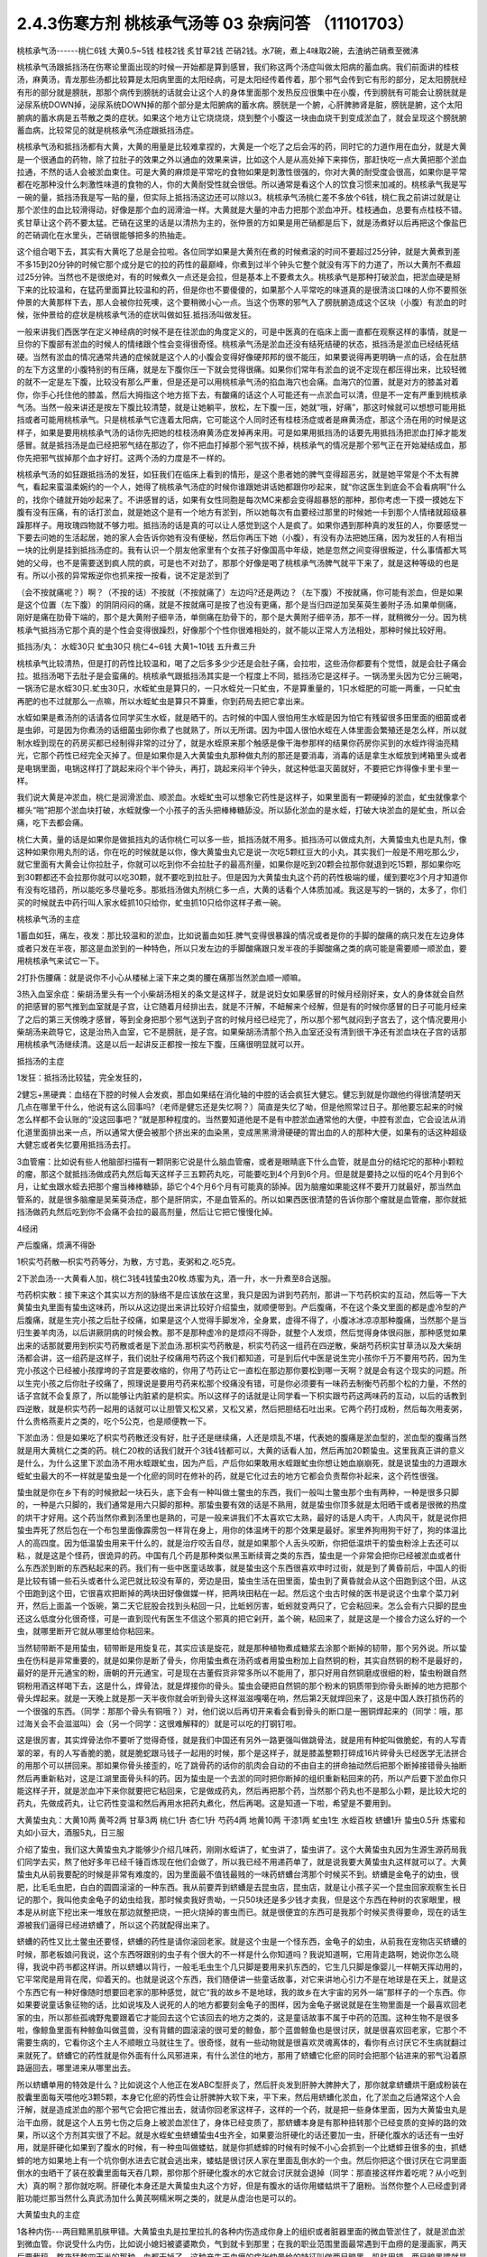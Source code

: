 2.4.3伤寒方剂 桃核承气汤等 03 杂病问答 （11101703）
=====================================================

桃核承气汤------桃仁6钱 大黄0.5~5钱 桂枝2钱 炙甘草2钱 芒硝2钱。水7碗，煮上4味取2碗，去渣纳芒硝煮至微沸

桃核承气汤跟抵挡汤在伤寒论里面出现的时候一开始都是算到感冒，我们称这两个汤症叫做太阳病的蓄血病。我们前面讲的桂枝汤，麻黄汤，青龙那些汤都比较算是太阳病里面的太阳经病，可是太阳经传着传着，那个邪气会传到它有形的部分，足太阳膀胱经有形的部分就是膀胱，那那个病传到膀胱的话就会让这个人的身体里面那个发热反应很集中在小腹，传到膀胱有可能会让膀胱就是泌尿系统DOWN掉，泌尿系统DOWN掉的那个部分是太阳腑病的蓄水病。膀胱是一个腑，心肝脾肺肾是脏，膀胱是腑，这个太阳腑病的蓄水病是五苓散之类的症状。如果这个地方让它烧烧烧，烧到整个小腹这一块由血烧干到变成淤血了，就会呈现这个膀胱腑蓄血病，比较常见的就是桃核承气汤症跟抵挡汤症。

桃核承气汤和抵挡汤都有大黄，大黄的用量是比较难拿捏的，大黄是一个吃了之后会泻的药，同时它的力道作用在血分，就是大黄是一个很通血的药物，除了拉肚子的效果之外以通血的效果来讲，比如这个人是从高处掉下来摔伤，那赶快吃一点大黄把那个淤血拉通，不然的话人会被淤血束住。可是大黄的麻烦是平常吃的食物如果是刺激性很强的，你对大黄的耐受度会很高，如果你是平常都在吃那种没什么刺激性味道的食物的人，你的大黄耐受性就会很低。所以通常是看这个人的饮食习惯来加减的。桃核承气我是写一碗的量，抵挡汤我是写一贴的量，但实际上抵挡汤这边还可以除以3。桃核承气汤桃仁差不多放个6钱，桃仁我之前讲过就是让那个淤住的血比较滑得动，好像是那个血的润滑油一样。大黄就是大量的冲击力把那个淤血冲开。桂枝通血，总要有点桂枝不错。炙甘草让这个药不要太猛。芒硝在这里的话是以清热为主的，张仲景的方如果是用芒硝都是后下，就是汤煮好以后再把这个像盐巴的芒硝调化在水里头，芒硝很能够把多的热抽走。

这个组合喝下去，其实有大黄吃了总是会拉啦。各位同学如果是大黄剂在煮的时候煮滚的时间不要超过25分钟，就是大黄煮到差不多15到20分钟的时候它那个成分是它的拉的药性的最巅峰，你煮到过半个钟头它整个就没有泻下的力道了，所以大黄剂不煮超过25分钟。当然也不是很绝对，有的时候煮久一点还是会拉，但是基本上不要煮太久。桃核承气是那种打破淤血，把淤血硬是掰下来的比较温和，在猛药里面算比较温和的药，但是你也不要傻傻的，如果那个人平常吃的味道真的是很清淡口味的人你不要照张仲景的大黄那样下去，那人会被你拉死噢，这个要稍微小心一点。当这个伤寒的邪气入了膀胱腑造成这个区块（小腹）有淤血的时候，张仲景给的症状是桃核承气汤的症状叫做如狂.抵挡汤叫做发狂。

一般来讲我们西医学在定义神经病的时候不是在往淤血的角度定义的，可是中医真的在临床上面一直都在观察这样的事情，就是一旦你的下腹部有淤血的时候人的情绪跟个性会变得很奇怪。桃核承气汤是淤血还没有结死结硬的状态，抵挡汤是淤血已经结死结硬。当然有淤血的情况通常共通的症候就是这个人的小腹会变得好像硬邦邦的很不能压，如果要说得再更明确一点的话，会在肚脐的左下方这里的小腹特别的有压痛，就是左下腹你压一下就会觉得很痛。如果你们常年有淤血的说不定现在都压得出来，比较轻微的就不一定是左下腹，比较没有那么严重，但是还是可以用桃核承气汤的掐血海穴也会痛。血海穴的位置，就是对方的膝盖对着你，你手心托住他的膝盖，然后大拇指这个地方抠下去，有酸痛的话这个人可能还有一点淤血可以清，但是不一定有严重到桃核承气汤。当然一般来讲还是按左下腹比较清楚，就是让她躺平，放松，左下腹一压，她就“哦，好痛”，那这时候就可以想想可能用抵挡或者可能用桃核承气。只是桃核承气它连着太阳病，它可能这个人同时还有桂枝汤症或者是麻黄汤症，那这个汤在用的时候是这样子，如果是要用桃核承气汤的话你先把她的桂枝汤麻黄汤症发掉再来用。可是如果用抵挡汤的话要先用抵挡汤把淤血打掉才能发感冒。就是抵挡汤是血已经把邪气结在那边了，你不把血打掉那个邪气拔不掉，桃核承气的情况是那个邪气正在开始凝结成血，那你先把邪气拔掉那个血才好打。这两个汤的力度是不一样的。

桃核承气汤的如狂跟抵挡汤的发狂，如狂我们在临床上看到的情形，是这个患者她的脾气变得超恶劣，就是她平常是个不太有脾气，看起来蛮温柔婉约的一个人，她得了桃核承气汤症的时候你谁跟她讲话她都跟你吵起来，就“你这医生到底会不会看病啊”什么的，找你个碴就开始吵起来了。不讲感冒的话，如果有女性同胞是每次MC来都会变得超暴怒的那种，那你考虑一下摸一摸她左下腹有没有压痛，有的话打淤血，就是她这个是有一个地方有淤到，所以她每次有血要经过那里的时候她一卡到那个人情绪就超级暴躁那样子。用玫瑰四物就不够力啦。抵挡汤的话是真的可以让人感觉到这个人是疯了。如果你遇到那种真的发狂的人，你要感觉一下要去问她的生活起居，她的家人会告诉你她有没有便秘，然后你再压下她（小腹），有没有办法把她压痛，因为发狂的人有相当一块的比例是挂到抵挡汤症的。我有认识一个朋友他家里有个女孩子好像国高中年级，她是忽然之间变得很叛逆，什么事情都大骂她的父母，也不是需要送到疯人院的疯，可是也不对劲了，那那个好像是喝了桃核承气汤脾气就平下来了，就是这种等级的也是有。所以小孩的异常叛逆你也抓来按一按看，说不定是淤到了

（会不按就痛呢？）啊？（不按的话）不按就（不按就痛了）左边吗?还是两边？（左下腹）不按就痛，你可能有淤血，但是如果是这个位置（左下腹）的阴阴闷闷的痛，就是不按就痛可是按了也没有更痛，那个是当归四逆加吴茱萸生姜附子汤.如果单侧痛，刚好是痛在肋骨下端的，那个是大黄附子细辛汤，单侧痛在肋骨下的，那个是大黄附子细辛汤，那不一样，就稍微分一分。因为桃核承气抵挡汤它那个真的是个性会变得很躁烈，好像那个个性你很难相处的，就不能以正常人方法相处，那种时候比较好用。

抵挡汤/丸： 水蛭30只 虻虫30只 桃仁4~6钱 大黄1~10钱
五升煮三升

桃核承气比较清热，但是打的药性比较温和，喝了之后多多少少还是会肚子痛，会拉啦，这些汤你都要有个觉悟，就是会肚子痛会拉。抵挡汤喝下去肚子是会蛮痛的。桃核承气跟抵挡汤其实是一个程度上不同，抵挡汤它是这样子。一锅汤里头因为它分三碗喝，一锅汤它是水蛭30只.虻虫30只，水蛭虻虫是算只的，一只水蛭兑一只虻虫，不是算重量的，1只水蛭肥的可能一两重，一只虻虫再肥的也不过就那么一点嘛，所以水蛭虻虫是算只不算重，你到药局去把它拿出来。

水蛭如果是煮汤剂的话请各位同学买生水蛭，就是晒干的。古时候的中国人很怕用生水蛭是因为怕它有残留很多田里面的细菌或者是虫卵，可是因为你煮汤的话细菌虫卵你煮了也就熟了，所以无所谓。因为中国人很怕水蛭在人体里面会繁殖还是怎么样，所以就制水蛭到现在的药房买都已经制得非常的过分了，就是水蛭原来那个触感是像干海参那样的结果你药房你买到的水蛭炸得油亮精光，它那个药性已经完全灭掉了。但是如果你是入大黄蛰虫丸那种做丸剂的那还是要消毒，消毒的话是拿生水蛭放到烤箱里头或者是电锅里面，电锅这样打了跳起来闷个半个钟头，再打，跳起来闷半个钟头，就这种低温灭菌就好，不要把它炸得像卡里卡里一样。

我们说大黄是冲淤血，桃仁是润滑淤血、顺淤血。水蛭虻虫可以想象它药性是这样子，如果里面有一颗硬掉的淤血，虻虫就像拿个榔头“啪”把那个淤血块打破，水蛭就像一个小孩子的舌头把棒棒糖舔没。所以舔化淤血的是水蛭，打破大块淤血的是虻虫，所以会痛，吃下去都会痛。

桃仁大黄，量的话是如果你是做抵挡丸的话你桃仁可以多一些，抵挡汤就不用多。抵挡汤可以做成丸剂，大黄蛰虫丸也是丸剂，像这种如果你用丸剂的话，你在吃的时候就是以你，像大黄蛰虫丸它是说一次吃5颗红豆大的小丸，其实我们一般是不用吃那么少，就它里面有大黄会让你拉肚子，你就可以吃到你不会拉肚子的最高剂量，如果你是吃到20颗会拉那你就退到吃15颗，那如果你吃到30颗都还不会拉那你就可以吃30颗，就不要吃到拉肚子。但是因为大黄蛰虫丸这个药的药性极端的缓，缓到要吃3个月才知道你有没有吃错药，所以能吃多尽量吃多。那抵挡汤做丸剂桃仁多一点，大黄的话看个人体质加减。我这是写的一锅的，太多了，你们买的时候就去中药行叫人家水蛭抓10只给你，虻虫抓10只给你这样子煮一碗。

桃核承气汤的主症

1蓄血如狂，痛左，夜发：那比较温和的淤血，比如说蓄血如狂.脾气变得很暴躁的情况或者是你的手脚的酸痛的病只发在左边身体或者只发在半夜，那这是血淤到的一种特色，所以只发左边的手脚酸痛跟只发半夜的手脚酸痛之类的病可能是需要顺一顺淤血，要用桃核承气来试它一下。

2打扑伤腰痛：就是说你不小心从楼梯上滚下来之类的腰在痛那当然淤血顺一顺嘛。

3热入血室余症：柴胡汤里头有一个小柴胡汤相关的条文是这样子，就是说妇女如果感冒的时候月经刚好来，女人的身体就会自然的把感冒的邪气推到血室就是子宫，让它随着月经排出去，就是不汗解，不衄解来个经解，但是有的时候你感冒的日子可能月经来了之后的第三天傍晚才感冒，等到全身把那个邪气送到子宫的时候月经已经完了，所以那个邪气就闷到子宫去了，这个情况要用小柴胡汤来疏导它，这是治热入血室，它不是膀胱，是子宫。如果柴胡汤清那个热入血室还没有清到很干净还有淤血块在子宫的话那用桃核承气汤继续清。这是以后一起讲反正都按一按左下腹，压痛很明显就可以开。

抵挡汤的主症

1发狂：抵挡汤比较猛，完全发狂的，

2健忘+黑硬粪：血结在下腔的时候人会发疯，那血如果结在消化轴的中腔的话会疯狂大健忘。健忘到就是你跟他约得很清楚明天几点在哪里干什么，他说有这么回事吗?（老师是健忘还是失忆啊？）简直是失忆了呦，但是他照常过日子。那他要忘起来的时候怎么样都不会认账的“没这回事吧？”就是那种程度的。当然要知道他是不是有中腔淤血通常他的大便，中腔有淤血，它会设法从消化道里面排出来一点，所以通常大便会被那个挤出来的血染黑，变成黑黑滑滑硬硬的胃出血的人的那种大便，如果有的话这种超级大健忘或者失忆要用抵挡汤去打。

3血管瘤：比如说有些人他脑部扫描有一颗阴影它说是什么脑血管瘤，或者是眼睛底下什么血管，就是血分的结坨坨的那种小颗粒的瘤，那这个就抵挡汤做成药丸然后每天这样子三五颗药丸吃，可能要吃到4个月到6个月。但是就是要持之以恒的吃4个月到6个月，让虻虫跟水蛭去把那个瘤当棒棒糖舔，舔它个4个月6个月有可能真的舔掉。因为脑瘤如果能这样不要开刀就最好，那当然血管系的，就是很多脑瘤是吴茱萸汤症，那个是肝阴实，不是血管系的。所以如果西医很清楚的告诉你那个瘤就是血管瘤，那你就抵挡汤做药丸然后吃到你不会痛不会拉的最高剂量，然后让它把它慢慢化掉。

4经闭

产后腹痛，烦满不得卧

1枳实芍药散—枳实芍药等分，为散，方寸匙，麦粥和之.吃5克。

2下淤血汤---大黄看人加，桃仁3钱4钱蛰虫20枚.炼蜜为丸，酒一升，水一升煮至8合送服。

芍药枳实散：接下来这个其实以方剂的脉络不是应该放在这里，我只是因为讲到芍药剂，那讲一下芍药枳实的互动，然后等一下大黄蛰虫丸里面有蛰虫这味药，所以从这边提出来讲比较好介绍蛰虫，就顺便带到。产后腹痛，不在这个条文里面的都是虚冷型的产后腹痛，就是生完小孩之后肚子绞痛，如果是这个人觉得手脚发冷，全身累，虚得不得了，小腹冰冰凉凉那种腹痛，当然那个是当归生姜羊肉汤，以后讲厥阴病的时候会教。那不是那种虚冷的是烦闷不得卧，就整个人发烦，然后觉得身体很闷胀，那种感觉如果出来的话那就要用到枳实芍药散或者是下淤血汤.那枳实芍药散是，枳实芍药这一组药在四逆散，柴胡芍药枳实甘草汤以及大柴胡汤都会讲，这一组药是这样子，我们说肚子绞痛用芍药这个我们都知道，可是到后代中医是说生完小孩你千万不要用芍药，因为生完小孩这个已经被小孩撑垮的子宫是要收缩的，你用了芍药让它一直松在那边那你要松到哪一天啊？就是会有这个现实的问题。所以生完小孩之后你肚子绞痛了，照理说是要用芍药来松那个绞痛没有错，可是你必须要有一味药去制衡芍药那个松的力量，不然的话子宫就不会复原了，所以能够让内脏紧的是枳实。所以这样子的话就是让同学看一下枳实跟芍药这两味药的互动，以后的话教到四逆散，就是枳实芍药一起用的话就可以让胆管又松又紧，又松又紧，然后把胆结石吐出来。它两个药打成粉，然后每次用麦粥，什么贵格燕麦片之类的，吃个5公克，也是顺便教一下。

下淤血汤：但是如果吃了枳实芍药散还没有好，肚子还是继续痛，人还是烦乱不堪，代表她的腹痛是淤血型的，淤血型的腹痛当然就是用大黄桃仁之类的药。桃仁20枚的话我们就开个3钱4钱都可以，大黄的话看人加，然后再加20颗蛰虫。这里我真正讲的意义是什么，为什么这里下淤血汤不用水蛭跟虻虫，因为产后，产后你如果敢用水蛭跟虻虫你想让她血崩崩死，就是说蛰虫的力道跟水蛭虻虫最大的不一样就是蛰虫是一个化瘀的同时在修补的药，就是它化过去的地方它都会负责帮你补起来，这个药性很强。

蛰虫就是你在乡下有的时候掀起一块石头，底下会有一种叫做土鳖虫的东西，我们一般叫土鳖虫那个虫有两种，一种是很多只脚的，一种是六只脚的，我们通常是用六只脚的那种。那蛰虫要有效的话是不熟用，就是蛰虫你顶多就是太阳晒干或者是很微的热度的烘干才好用。这个药当然你煮到汤里也是熟的，可是一般来讲我们不太喜欢它太熟，最好的话是人肉干，人肉风干，就是说你把蛰虫弄死了然后包在一个布包里面像霹雳包一样背在身上，用你的体温烤干的那个效果是最好。家里养狗用狗干好了，狗的体温比人的高四度。因为低温蛰虫用来干什么的，就是治疗咬舌自尽，就是如果那个人舌头咬断，你把低温烘干的蛰虫粉涂上去还可以粘.，就是这是个怪药，很诡异的药。中国有几个药是那种类似黑玉断续膏之类的东西，蛰虫是一个非常会把你已经被淤血或者什么东西淤到断的东西粘起来的药。我们有一些中医童话故事，就是蛰虫这个东西很喜欢申时过街，就是到了黄昏前后，中国人的街是比较有铺一些石头或者什么泥巴就比较没有草的，旁边是田，蛰虫生活在田里面，蛰虫到了黄昏就会从这个田跑到这个田，从这个田跑到这个田，它很喜欢把断掉的两块田好像做媒一样，把两块田粘在一起。然后这个虫古时候的医书是说这个虫拿个菜刀剁开，然后上面盖一个饭碗，第二天它屁股会找到头粘回一只，比蚯蚓厉害，蚯蚓就变两只了，它会粘回来。怎么会有六只脚的昆虫还这么低度分化很奇怪，可是一直到现代有医生不信这个邪真的把它剁开，盖个碗，粘回来了，就是这是一个接合力这么好的一个虫，就哪里断开它就从哪里给你粘回来。

当然韧带断不是用蛰虫，韧带断是用旋复花，其实应该是旋花，就是那种植物煮成糖浆去涂那个断掉的韧带，那个另外说。所以蛰虫在伤科是非常重要的，就是如果你是断了骨头，你用蛰虫煮在汤药或者用蛰虫粉加上自然铜的粉，其实自然铜的粉不是最好的，最好的是开元通宝的粉，唐朝的开元通宝，可是现在古董假货非常多所以不能用了，那只好用自然铜磨成很细的粉，蛰虫粉跟自然铜粉用酒这样喝下去，这是什么，焊骨法，就是焊接你的骨头。蛰虫会硬把自然铜的那个粉末的铜质带到你骨头断掉的地方把那个骨头焊起来。就是一天晚上就是那一天半夜你就会听到骨头这样滋滋嘎噶在响，然后第2天就焊回来了，这是中国人跌打损伤药的一个很强的东西。（同学：那那个骨头有铜哦？）对，他们说以后再切开来看会看到骨头的断口是一圈铜焊起来的（同学：哦，那过海关会不会滋滋叫）会（另一个同学：这很难解释的）就是可以吃的打钢钉啦。

这是很厉害，其实焊骨法你不要听了觉得奇怪，就是我们中国还有另外一路更强叫做跳骨法，就是用有种蛇叫做脆蛇，有的人写青翠的翠，有的人写香脆的脆，就是脆蛇跟马钱子一起用的时候，那个是这样子，就是膝盖整颗打碎成16片碎骨头已经医学无法拼合的用那个可以拼回来。那如果你骨头接歪的，吃了跳骨药的话你的肌肉会自动的不由自主的拼命抽动然后把那个断掉接错骨头抽断然后再重新粘对，这是江湖里面骨头科的药。因为蛰虫是一个去淤的同时把你断掉的组织重新粘回来的药，所以产后要下淤血你只能这样子开，就是淤血冲下来你就要把它粘回来，它是做成药丸，然后再把那个药，当然那个药丸也不是那么小颗，是比较大坨的药丸，先做成药丸，让它药性变温和然后再用水把药丸煮化，然后再喝。这是知道一下啦，希望是不要用到。

大黄蛰虫丸：大黄10两 黄芩2两 甘草3两 桃仁1升 杏仁1升
芍药4两  地黄10两 干漆1两  虻虫1生 水蛭百枚
蛴螬1升  蛰虫0.5升
炼蜜和丸如小豆大，酒服5丸，日三服

介绍了蛰虫，我们这大黄蛰虫丸才能够少介绍几味药，刚刚水蛭讲了，虻虫讲了，蛰虫讲了。这个大黄蛰虫丸因为生源生源药局我们同学去买，熬了他好多年已经千锤百炼现在他们会做了，所以我已经不用递药单了，就是说我要大黄蛰虫丸这样就可以了。大黄蛰虫丸从前我要配的时候是非常有难度的，因为里面最不值钱最贱的一味药蛴螬台湾那个时候买不到。蛴螬是金龟子的幼虫，很肥，比毛毛虫肥，白白的圆圆滚滚的一种东西。我从前要弄到蛴螬是去昆虫店，昆虫店，就是让小孩子买一个昆虫回家观察生长日记的那个，我叫他卖金龟子的幼虫给我，那时候卖我好贵呦，一只50块还是多少钱才卖我，但是这个东西在种树的农家眼里，根本是从树底下挖出来一堆放在那边就整把烧，一把火烧掉的害虫而已。就是很便宜的东西可是我那个时候买贵得要命，现在的话生源被我们逼得已经进蛴螬了，所以这个药就配得出来了。

蛴螬的药性又比土鳖虫还要怪，蛴螬的药性是请你滚回老家。就是这个虫是一个怪东西，金龟子的幼虫，从前我在宠物店买蛴螬的时候，那老板娘问我说，这个东西呀跟别的虫子有个很大的不一样是什么你知道吗？我说知道啊，它用背走路啊，她说你怎么晓得，我说中药书都这样讲。所以蛴螬以背行，一般毛毛虫生个几只脚是要用来扒东西的，它生几只脚是像婴儿一样朝天挥动用的，它平常爬是用背在爬，仰着天的。也就是说这个东西，我们随便讲一些童话故事，对它来讲地心引力不是在地球是在天上，就是这个东西它有一种好像随时想要回老家的那种感觉，就它“我的故乡不是地球，我的故乡在大宇宙的另外一端”那样子的一个东西。你如果要说童话象征物的话，比如说埃及人说死的人的地方都要刻金龟子的图样，因为金龟子据说就是在生物里面是一个最喜欢回老家的虫，所以那些孤魂野鬼要跟着它才能回去这个它该回去的地方之类的，这是童话故事不属于中药的范围。这种生物不是很多啦，像鲸鱼里面有种鲸鱼叫做蓝兽，没有背鳍的圆滚滚的很可爱的鲸鱼，那个蓝兽鲸鱼也是很讨厌，就是很喜欢回老家，它那个不需要生病的，它看你这个主人不顺眼立马就往生了。很奇怪，就有一些动物就是很喜欢灵魂离体的，看你有点讨厌它不生病就翻过来就死了。蛴螬它的药性就是你外面有什么风邪进来，有什么淤住的地方，那用了蛴螬它化瘀的同时会把那个钻进来的邪气沿着原路逼回去，哪里进来从哪里出去。

所以蛴螬单用的特效是什么？比如说这个人他正在发ABC型肝炎了，然后肝炎发到肝肿大脾肿大了，那你就拿蛴螬烘干磨成粉装在胶囊里面每天喂他吃3颗5颗，本身它化瘀的药性会让肝脾肿大软下来，平下来，然后用蛴螬化淤血，化了淤血之后通常这个人会汗解，就是造成淤血的那个邪气它会把它推出去，就请你回老家这样子，这样的一个药，就是把一些身体里面，因为大黄蛰虫丸是治干血痨，就是这个人五劳七伤之后身上被淤血淤住了，身体已经变质了，那蛴螬本身是有那种扭转那个已经变质的变掉的路的效果，所以这个方剂其实很了不起。就是水蛭虻虫蛴螬蛰虫4虫齐全，如果要治肝硬化的话还要加一虫，肝硬化腹水的话还有一虫好用，就是肝硬化如果到了腹水的时候，有一种虫叫做蝼蛄，就是你抓蟋蟀的时候有时候不小心会抓到一个比蟋蟀丑很多的虫，抓蟋蟀的地方如果地上有一个坑你倒水进去它就会逃出来，蝼蛄是很讨厌人家在里面乱倒水的一个虫。然后你把这个很讨厌在它洞里面倒水的虫晒干了装在胶囊里面每天吞几颗，那你那个肝硬化腹水的水它就会讨厌就会退掉（同学：那直接这样炸着吃呢？从小吃到大）真的啊？那你就吃啊。肝硬化本身还是大黄蛰虫丸这个方好，但是有腹水的话你用蝼蛄烘干了磨粉。当然你整个人已经虚到肾脏功能烂那当然什么真武汤加什么黄芪啊糯米啊之类的，就是从虚治也是可以的。

大黄蛰虫丸的主症

1各种内伤---两目黯黑肌肤甲错。大黄蛰虫丸是拉里拉扎的各种内伤造成你身上的组织或者脏器里面的微血管淤住了，就是淤血淤到微血管。你说受什么内伤，比如说小媳妇被婆婆欺负，气到就卡到那里；在我的职业范围里面最常遇到干血痨的是漫画家，两天后要截稿，熬夜猛熬四天半的那种，血都干掉了。这种产生干血痨的病张仲景给的特征叫做两目暗黑，肌肤甲错。两目暗黑嚯就是说他的瞳孔还是有眼白，可是你愣一看，你会觉得这个人的瞳孔眼白上面好像被贴了一个30帕的黄扁纸的感觉，还是说有画黑线好？（同学：好黑）30帕的黄扁纸听得懂吗?就是色度上比较有一种暗暗的感觉。另外一个特征就是这个人的身上会起皮屑，严重的就是牛皮癣。我不是说大黄蛰虫丸一定可以医牛皮癣，可是医牛皮癣一定要用大黄蛰虫丸，因为你长牛皮癣的人那个癣的那一块下面的微血管已经因为它那个变质的肉已经塞到了，你如果不把那些微血管融到通的话牛皮癣怎么治都是治标不治本，你知道牛皮癣或者是硬皮病什么的，那个皮肤已经变质到里面的血管都已经被塞死了，你如果不把那些血管打通，新的肉也长不好，就一直都怪怪的。就是说牛皮癣不是这个方一定可以医，但是一定要用这个方，只是非常讨厌的就是牛皮癣用这个方多久会有效：3个月。你要吃3个月才觉得说我有没有吃错药或者吃到假药，所以我说如果你用大黄蛰虫丸的话不要一次只吃3.5颗，你能吃多就尽量吃多，把疗程尽量压短一点，只要不拉肚子为范围就可以。黄芩是清热的，其他的有些药就是知道一下，桃仁杏仁都是顺气顺血的。地黄，当然也要补一点血，人如果整个人都淤住的话其实都好难补的，你们能够理解吗？就是整个人卡到的时候最难补，尤其是那种淤到你的内脏里面，比如说你的肝脏有一块已经淤到它没什么功能了，或者是脾脏或哪里已经淤到有点功能不足了，那这个时候必须用大黄蛰虫丸慢慢的把它的淤化开，这个营养啊补药啊才能进去，但是这个药不要急，一吃你就要想说我3个月时间慢慢给它化，急了也不好，因为你化掉淤血的那个部分它就好像是饿了很久的灾民一样它会吃掉你身体很多的营养，所以你要给它一点时间，你一下化太多人会整个虚到受不了。

2神仙病。这个淤住的状况有一种症状中医俗称神仙病，就是当一个人内脏这里那里都淤住的时候有的时候会呈现一个状况，就是这个人他每餐饭别人是要吃一碗，他扒个差不多三分之一碗，够了，日子照过。就是他食量或者睡觉的量都比正常人要少，可是他好像还是像一般人一样这样活着。这种人有可能她命整个的运作就比较慢，可能别的女生说不定52岁就更年期了，她可以拖到59岁更年期还没来，整个生命步调变慢了，吃得很少。就是以食量极端少可是人照活为特征就是她“神仙病”，这是干血痨，就是身体可能哪里塞到了所以就用不到了。

3交节病。淤血的人还有一个特征就是交节病，就是你看着农历的24节气，明显的人是一年之中每一个节气要换过来的时候他就全身不舒服一下，不明显的话一年四次一年八次之类的。就是节气转换的时候人不舒服，那也是有淤到，那个人气血转不过来，不能跟着大宇宙的变化而一起变化。

4肝硬化。再来就是肝硬化，连看都看得到那个肝已经淤掉了，当然就用嘛。很多肝硬化是因为肝炎放太久而硬掉，这个时候你就会觉得放蛴螬真好，它一面在化淤血一面把肝炎的那个病气抽出去，请它回老家。大黄蛰虫丸的补的效果很关键到干漆这味药，干漆就是漆树割下来的那个漆，干了之后再炒一炒让它毒性少一点的东西。干漆这个药我们中医讲它的话叫做飞补药，干漆本身也是化淤血的药，可是它在化掉淤血的时候它会让你被化掉淤血的那个空掉的地方有一股很强的，应该说吸力还是粘着力呀？就是会很用力的把其他的补药跟气血拉过来这个洞把它塞起来，就是它会让需要补的地方形成一种就是经过的营养或者气血它全部都像青蛙吐舌头把苍蝇抓回来一样，这样子的一个硬把补药的药性拽进来的一个药，而且化瘀的同时。
益多散—补骨髓（精血）： 生地黄（酒泡烘干，当然你直接打粉用酒吞就好，也不用酒泡烘干了）10桂心（可用好肉桂）2炙甘草5苍术3干漆5，打成粉每餐饭后挖6g用酒吞.加味加黑芝麻2玉竹2黄精2

所以干漆剂非常难得的就是中国方子里面有个叫做益多散的，看同学有没有需要，因为我最近看得到的好像已经有好几个例子了，就是有些班上的同学还有外面的人他有很强烈的麻黄不耐受体质。麻黄不耐受体质比如说像张启宣小助教他小时候气喘还是过敏医生给他开不知道吃多久小青龙汤，就天天在吃麻黄，每天小High一些，然后就（倒下的动作）人骨髓被掏空了，骨髓掏空的话个性上就会比较失志。像赵家文我也觉得你是麻黄不耐受体质，那个的话一般的情况可能是小时候生病感冒，就是说小时候到青少年时期你在西医院医生的抗生素开重了，尤其是伤骨髓最凶的什么四环酶素还是什么东西，那个抗生素你吃过几次以后骨髓就伤到了.然后一辈子就是麻黄不耐受体质。

（同学：麻黄不耐受就是不能吃麻黄吗？）对，就是他一吃麻黄就心悸，发喘，狂汗，平常的话就是血虚，一熬夜就头痛这种，就是骨髓被伤到的那种血虚体质，稍微熬夜就头痛。这种体质的话要补骨髓，能够把补药像地黄本身就补骨髓就把它硬要拉进骨髓那还是干漆剂好用。所以益多散，就是干漆，生地黄，当然你直接打粉用酒吞就好了也不用酒泡烘干，桂心你要高档的话可以用好肉桂，这是写个比例（指着剂量）炙甘草，苍术，这些加到一起打成粉，每餐饭后挖6公克用酒吞，如果你们有在喝天门冬酒就用天门冬酒吞，天门冬酒也是强骨髓的。神农本草经里面强骨髓的药天门冬，干漆，芝麻这些东西，我这边说你要加味也可以加芝麻，玉竹，黄精是怎么样?是因为我觉得漆树的药性还有另外一个传说中的方，就是相传华佗的徒弟樊阿活了两百岁，他吃的一种药叫做青连散，是漆树的叶子加一种药叫青连的东西，可是青连是什么后代是众说纷纭，有人说是黄精，有人说是玉竹，有人说是芝麻，反正这些都可以帮助这个药好消化一点都加，就是把漆叶青连散的药性也混进去一点外挂。这个药你也不要以为说吃一天两天什么了不起哦，就是一吃也是，你知道要填骨髓也是慢慢来啦，你一吃也是半年，但是可能你这样吃了半年之后你会变得比较不是那么严重的麻黄不耐受体质了，就骨髓就开始补回来了。因为要补进骨髓能够用的药真的不多，干漆算是很强的一味。

益多散本身在中国的方书已经失传了，日本那边的收集隋唐时代的方子里面的那个医心方里面的一则说是好像是什么录验方里面抄出来的。可是医心方里面那一则的文字根本不是像医书的文字，就是里面是一则丑闻，它里面一开始就讲说臣妾死罪，就是有一个太太在跟皇帝说我犯了错，我知道你要砍我，但是我送你一个这个错误里面的正确的东西，希望你能饶我一命之类的。就是一个犯了罪的女人掏出这个方想要减刑，那这个女人是怎么样，就是这个女人她50岁他先生差不多80岁，那她先生80岁了很虚弱，所以配了这么一贴壮阳药想要能够继续生龙活虎，结果药还没有配好，她先生已经挂了。就家里面放着一包壮阳药，然后她就觉得闲着也是闲着，刚好她们家的女佣人的先生叫做益多，已经快要70了，就是老眼昏花，头发白，腰弯走不动路，她看到说反正我们家老爷死了，我们家的佣人这个长工这么可怜，就赏给他吃吧。结果这个益多吃了之后脚直腰直，然后头发从白返黑，目光炯炯之类的，然后过了不久，我跟你讲寡妇最怕被这个婢女教坏事情，益多的太太就是她的女佣，她的婢女，就来跟她讲说，太太啊，我们家老公最近是脱胎换骨非常好用，反正老爷死了，我跟你情同姐妹，我老公借你用，那个婢女就把益多介绍给这个太太，然后那个太太就跟益多胡天胡地，这个太太50岁左右嘛，又生了两个小孩，然后生到这个丑闻遮不住了她就要杀人灭口，然后就把益多打死来保存她的名节，就是奸夫不能活怕他出去乱讲话，打死益多之后发现他的断掉的腿里面骨髓充满流出，她就说真是太补骨髓了，就是这样子的一个故事，不知道唐朝以前的哪一代的超级丑闻变出来的一个神秘的方，中国方书也没有，日本就那边捡到八卦报这样子。当然我觉得可以用，因为以药物结构来讲的确是好，用酒吞的话也不会太寒，这里是介绍干漆的药性而已啦

（同学：老师还要用酒吞喔？）要用酒吞，用酒吞，这个地黄，生地黄打粉你不用酒吞还是会有一点寒到，米酒，清酒烈酒葡萄酒都可以，warka可以

(同学：苍术在这里的作用是什么？)我给你讲其实很多版本都写白术，可是最近临床用的医生比较喜欢用苍术那就改用苍术，同样是脾胃作用的这个术，白术比较像是补强脾胃，吸收营养的功能，如果要乱讲的话白术比较补这个肠胃道的粘膜，当然你胃溃疡的话还是黄芪建中用黄芪去长那个烂掉的粘膜，就是黄芪比较长得快。苍术的话一般来讲我们用是比较祛湿，那如果你白术用很重剂量下去的话它的药性会凝结在带脉这一块，所以我们说利腰脐间血，转带脉是白术，那苍术完全不会凝结在带脉这一块，苍术是会往头上发的，所以你如果鼻子过敏什么的苍术还可以稍微往外发。苍术我们主要是祛湿跟去邪的药，当然风湿病主要是在用麻黄的时候白术苍术都可以，因为力道是在麻黄，但是你平常脾胃太湿像苍术剂的代表就是平胃散，苍术厚朴陈皮甘草，就是当你脾胃太湿，胃口不开，或者吃了什么不干净的东西有一点小食物中毒的时候，那苍术破湿破邪的效果还是比较好的。

那苍术剂的这个平胃散，又要讲很无聊的故事了喔，就是中国古时候的女鬼，什么宁采臣搞上梁聂小倩之类的故事。那这个女鬼有一天要投胎，就说不好意思哦，我污染了你这么久，你身上已经沾满鬼气了，我一走你恐怕就要病发而亡了，所以夫君保重，请每天一包平胃散吃三百天散我的鬼气。然后那个女鬼走了以后那个书生就开始拉肚子，然后就开始每天一贴平胃散连吃300天把鬼气散掉才保住一命，就是这样子一个破邪气的方子。那当然中国历代这种笔记杂记类的书，好像从好早宋朝还是什么朝的女鬼开始，就各种不同朝代的女鬼故事都是要老公吃平胃散保养。

中国古时候有一种很偏门的怪病，就是这个人会吐黑水，那也是平胃散要连吃300贴，后来在近代的时候又出现这个吐黑水的案例，那个医院一验那个人消化道其实都已经长了很多癌了，就是消化道的癌如果是以吐黑水为主的话那你要吃平胃散要吃300贴才能把那个邪气散完。当然还有像是宋朝的许大学士许叔微他有一个毛病就是他年轻的时候很喜欢喝酒还是喝饮料，喝饱了之后就在书桌上侧睡，侧这边（左边）好像，然后他久了之后发现他的身体这个地方（左胁下）多了一坨东西，他觉得好像是每次喝了东西就这样倒过来睡，喝的那个冷水慢慢推推推，挤压出一坨东西，那他也是拿生的苍术去磨粉跟油麻子磨粉这样子喝，然后吃了不知道多久，那一坨水包才消掉这样子，他们叫痞囊，就是痰形成的一坨东西，就是苍术的力道比较在这里啦。那我就觉得现在临床的有效方是用苍术而不是用白术，那我们就用苍术好了。

这样子的话大黄蛰虫丸这样看一看我想同学也可以理解，至于剂量我们就不换算了。因为去生源配药是莹莹去杀价嘛，而且要配炙甘草你一桶酒还要拎过去给它称呢，就尽量希望杀低一点。

（同学：一个罐可以吃多久？）很不一定耶，因为如果你一次只吃3颗5颗的话一罐可以吃好像一两个月吧，可是我就建议吃多一点，就是比如说（同学：吃到以不拉肚子为主？）对对对，比如说偶尔有这样的case,就是知道可以一定用大黄蛰虫丸，比如说这个人他的牛皮癣他是动了一次手术之后开始长的，那就知道他手术的时候可能有一些血散掉淤在附近所以才长。当然牛皮癣的话它本身还有别的药要用，只是这个药就是需要用到，就像你给我看你身上那个癣，那个底下已经血管已经不通了，那样的情况要用那个去化（同学：吃3个月？）3个月，还不一定有效，因为牛皮癣本身还有牛皮癣的药。所以同学有曾经递过单子来问牛皮癣，可是我不太敢回答，因为牛皮癣有好几块东西要拼在一起你才能医，虽然不是什么大病（同学：最少吃3个月，哇那我要买很多罐耶）两罐啦，两罐吃看看有没有感觉，

我跟你讲，大家的热情来得快去得也快，就是很快就会被其它药篡掉，你过不久听到我讲肾气丸的时候你就觉得，听起来肾气丸更好，就移情别恋了，然后你们家就一大堆药的冤魂在那边发霉在那边哭泣，因为这个药很荤，你看得出来很荤吧，就是一大堆肉类东西，所以放在那边几个月不吃就霉掉了，所以你买回去一定要用干燥剂好好保存。

（同学：是不是可以配和气汤，阳和汤同一天吃？）可以同一天，但是不要同时吃（同学：就它那个只要一天吃一次就可以了？）一天三次啊，你要一次也可以啊，就吃久一点嘛，三个月变九个月也可以。

（同学：可不可以跟柴胡龙牡一起吃?）不要啊，分开来，分开来（同学：神仙病啊，刚才听起来好像都还不错啊，那为什么要治疗它?活得也不错，吃得又少）（同学：吃得少，睡得少，活得久，有什么不好?）(有什么不好的地方吗？)呃，你考倒我了，我好像曾经认识过一个神仙病的人，想起来了，就是他吃得少他气血不通他很容易筋骨酸痛或怎么样，就是他有很多气血不通而来的不舒服的症状，就不是只是吃得少而已啊（同学：虽然是神仙可是他不舒服）哎，对对对。那还有没有同学自己在家吃药遇到的问题，太复杂的时间不够了，简单一点的，你们谁有回家吃了阳和汤，有没有人?还没喔（同学：老师我有给一个朋友吃那个温经汤，就是快更年期然后经血混乱，她吃的时候她本来是两个月来三次，结果她这一次就很久没有来，就变成说她比她预定大概延后了将近十天到现在还没有来，是不是吃错了？）我不晓得，我的想法是吃温经汤还是最好要有温经汤症，就是有嘴唇干，有手心热比较好吃（同学：也是有）那就好让她吃嘛。

我刚刚抵挡汤治疗经闭，你知道月经来之前乳房应该会有点感觉之类的吧，就是说那个感觉都有了，可是你月经下不来，那种情况才用抵挡汤。那如果有的人是根本上是有气血不通的问题就是月经根本不来的，不是卡到的，那就不是用抵挡汤。而且抵挡汤治经闭也未免太猛了，我觉得月经出不来的那种病，最轻的方的话就是2两山楂1两红糖煮水喝，山楂本身是化肉的，就是它塞到的地方如果用山楂红糖煮水能够解决的话你也不必用到抵挡汤

（同学：那上面写那个肌肤甲错是什么意思？）就是皮肤看起来像是乌龟壳或者那种硬东西的壳的感觉，就是有硬皮起屑屑，或者是类似牛皮癣硬皮病那种状况。简单来说就是，如果有一个患者她是身上很会起白屑屑，皮肤会硬硬的，经常掉渣渣的那种，通常你在治疗的时候都会要想到要不要用大黄蛰虫丸，就是皮肤底下那一层微血管的淤血你不用这个没办法，你其他的药过不去，它能够挖得很细这样子

（同学:那如果是那个皮肤抓得然后变成黑色，就是颜色变深了）那不一定，没有以这个硬皮皮屑为主的不一定（同学：老师异位性皮肤炎跟这个一不一样？甲错，一不一样）有的有挂到，有的没有，就是有的异位性皮肤炎像小方那种就没有。小方助教，上次我教说那个日本治头疮医方治异位性皮肤炎你有没有玩过？没有呵，就是有的人的异位性皮肤炎他的皮肤炎的感觉那个皮肤还红润润的，感觉上并没有硬掉一层的感觉，那个挂不到这里（同学：干癣症）干癣症比较会挂得到，因为它那个长癣长炎的地方那个肉已经有硬硬的片的感觉（同学：他那个皮肤，他那个主症皮肤要有甲错）哎，对，对（同学：然后硬硬的感觉）对对对，好，那就先这样了哈。
